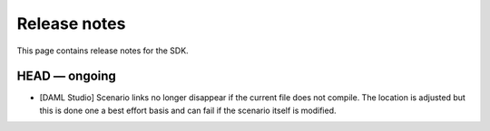 .. Copyright (c) 2019 Digital Asset (Switzerland) GmbH and/or its affiliates. All rights reserved.
.. SPDX-License-Identifier: Apache-2.0

Release notes
#############

This page contains release notes for the SDK.

HEAD — ongoing
--------------

- [DAML Studio] Scenario links no longer disappear if the
  current file does not compile. The location is adjusted but this is done
  one a best effort basis and can fail if the scenario itself is modified.
